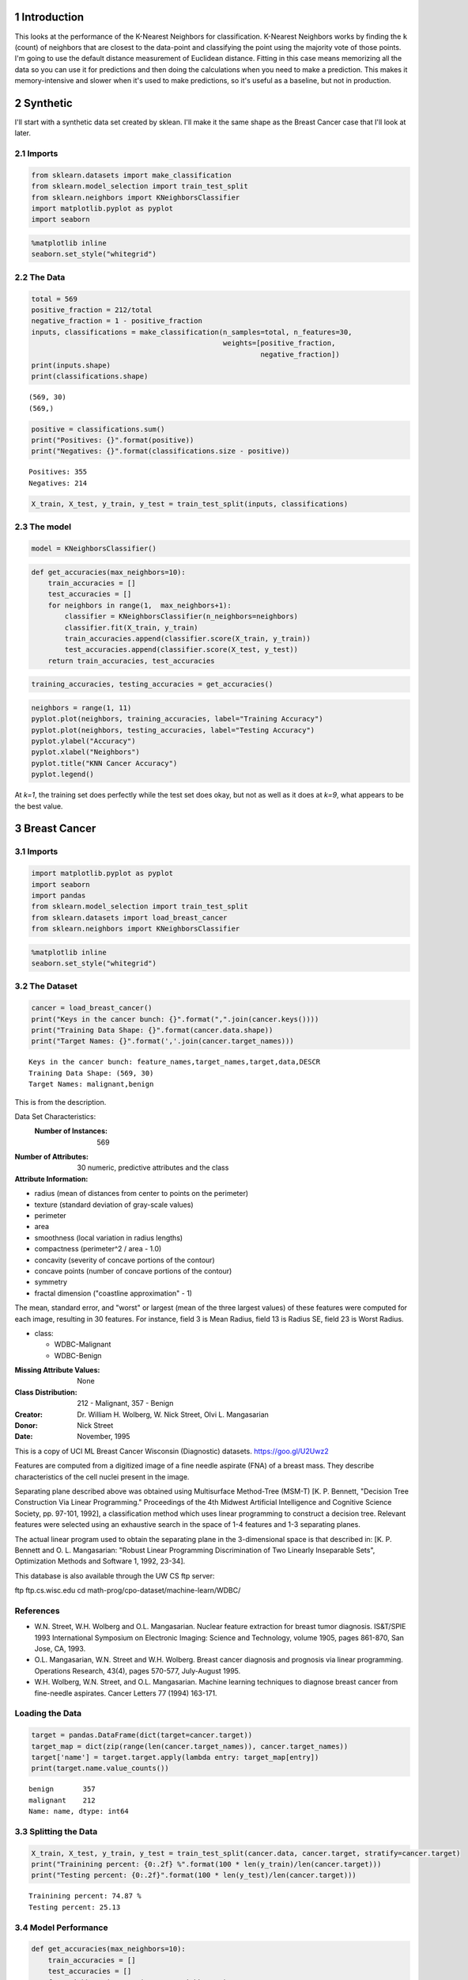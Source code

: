 .. title: KNN Classification
.. slug: knn-classification
.. date: 2017-07-09 19:00
.. tags: classification knn
.. link: 
.. description: KNN for classification
.. type: text
.. author: hades

1 Introduction
--------------

This looks at the performance of the K-Nearest Neighbors for classification. K-Nearest Neighbors works by finding the ``k`` (count) of neighbors that are closest to the data-point and classifying the point using the majority vote of those points. I'm going to use the default distance measurement of Euclidean distance. Fitting in this case means memorizing all the data so you can use it for predictions and then doing the calculations when you need to make a prediction. This makes it memory-intensive and slower when it's used to make predictions, so it's useful as a baseline, but not in production.

2 Synthetic
-----------

I'll start with a synthetic data set created by sklean. I'll make it the same shape as the Breast Cancer case that I'll look at later.

2.1 Imports
~~~~~~~~~~~

.. code:: python

    from sklearn.datasets import make_classification
    from sklearn.model_selection import train_test_split
    from sklearn.neighbors import KNeighborsClassifier
    import matplotlib.pyplot as pyplot
    import seaborn

.. code:: python

    %matplotlib inline
    seaborn.set_style("whitegrid")

2.2 The Data
~~~~~~~~~~~~

.. code:: python

    total = 569
    positive_fraction = 212/total
    negative_fraction = 1 - positive_fraction
    inputs, classifications = make_classification(n_samples=total, n_features=30,
                                                  weights=[positive_fraction,
                                                           negative_fraction])
    print(inputs.shape)
    print(classifications.shape)

::

    (569, 30)
    (569,)

.. code:: python

    positive = classifications.sum()
    print("Positives: {}".format(positive))
    print("Negatives: {}".format(classifications.size - positive))

::

    Positives: 355
    Negatives: 214

.. code:: python

    X_train, X_test, y_train, y_test = train_test_split(inputs, classifications)

2.3 The model
~~~~~~~~~~~~~

.. code:: python

    model = KNeighborsClassifier()

.. code:: python

    def get_accuracies(max_neighbors=10):
        train_accuracies = []
        test_accuracies = []
        for neighbors in range(1,  max_neighbors+1):
            classifier = KNeighborsClassifier(n_neighbors=neighbors)
            classifier.fit(X_train, y_train)
            train_accuracies.append(classifier.score(X_train, y_train))
            test_accuracies.append(classifier.score(X_test, y_test))
        return train_accuracies, test_accuracies

.. code:: python

    training_accuracies, testing_accuracies = get_accuracies()

.. code:: python

    neighbors = range(1, 11)
    pyplot.plot(neighbors, training_accuracies, label="Training Accuracy")
    pyplot.plot(neighbors, testing_accuracies, label="Testing Accuracy")
    pyplot.ylabel("Accuracy")
    pyplot.xlabel("Neighbors")
    pyplot.title("KNN Cancer Accuracy")
    pyplot.legend()

.. image:: knn_synthetic_accuracy.png

At *k=1*, the training set does perfectly while the test set does okay, but not as well as it does at *k=9*, what appears to be the best value.

3 Breast Cancer
---------------

3.1 Imports
~~~~~~~~~~~

.. code:: python

    import matplotlib.pyplot as pyplot
    import seaborn
    import pandas
    from sklearn.model_selection import train_test_split
    from sklearn.datasets import load_breast_cancer
    from sklearn.neighbors import KNeighborsClassifier

.. code:: python

    %matplotlib inline
    seaborn.set_style("whitegrid")

3.2 The Dataset
~~~~~~~~~~~~~~~

.. code:: python

    cancer = load_breast_cancer()
    print("Keys in the cancer bunch: {}".format(",".join(cancer.keys())))
    print("Training Data Shape: {}".format(cancer.data.shape))
    print("Target Names: {}".format(','.join(cancer.target_names)))

::

    Keys in the cancer bunch: feature_names,target_names,target,data,DESCR
    Training Data Shape: (569, 30)
    Target Names: malignant,benign

This is from the description.

Data Set Characteristics:
    :Number of Instances: 569

:Number of Attributes: 30 numeric, predictive attributes and the class

:Attribute Information:

- radius (mean of distances from center to points on the perimeter)

- texture (standard deviation of gray-scale values)

- perimeter

- area

- smoothness (local variation in radius lengths)

- compactness (perimeter^2 / area - 1.0)

- concavity (severity of concave portions of the contour)

- concave points (number of concave portions of the contour)

- symmetry

- fractal dimension ("coastline approximation" - 1)

The mean, standard error, and "worst" or largest (mean of the three
largest values) of these features were computed for each image,
resulting in 30 features.  For instance, field 3 is Mean Radius, field
13 is Radius SE, field 23 is Worst Radius.

- class:

  - WDBC-Malignant

  - WDBC-Benign

:Missing Attribute Values: None

:Class Distribution: 212 - Malignant, 357 - Benign

:Creator:  Dr. William H. Wolberg, W. Nick Street, Olvi L. Mangasarian

:Donor: Nick Street

:Date: November, 1995

This is a copy of UCI ML Breast Cancer Wisconsin (Diagnostic) datasets.
`https://goo.gl/U2Uwz2 <https://goo.gl/U2Uwz2>`_

Features are computed from a digitized image of a fine needle aspirate (FNA) of a breast mass.  They describe characteristics of the cell nuclei present in the image.

Separating plane described above was obtained using Multisurface Method-Tree (MSM-T) [K. P. Bennett, "Decision Tree Construction Via Linear Programming." Proceedings of the 4th Midwest Artificial Intelligence and Cognitive Science Society, pp. 97-101, 1992], a classification method which uses linear programming to construct a decision tree.  Relevant features were selected using an exhaustive search in the space of 1-4 features and 1-3 separating planes.

The actual linear program used to obtain the separating plane in the 3-dimensional space is that described in:
[K. P. Bennett and O. L. Mangasarian: "Robust Linear Programming Discrimination of Two Linearly Inseparable Sets",
Optimization Methods and Software 1, 1992, 23-34].

This database is also available through the UW CS ftp server:

ftp ftp.cs.wisc.edu
cd math-prog/cpo-dataset/machine-learn/WDBC/

References
~~~~~~~~~~

- W.N. Street, W.H. Wolberg and O.L. Mangasarian. Nuclear feature extraction 
  for breast tumor diagnosis. IS&T/SPIE 1993 International Symposium on 
  Electronic Imaging: Science and Technology, volume 1905, pages 861-870,
  San Jose, CA, 1993.

- O.L. Mangasarian, W.N. Street and W.H. Wolberg. Breast cancer diagnosis and 
  prognosis via linear programming. Operations Research, 43(4), pages 570-577, 
  July-August 1995.

- W.H. Wolberg, W.N. Street, and O.L. Mangasarian. Machine learning techniques
  to diagnose breast cancer from fine-needle aspirates. Cancer Letters 77 (1994) 
  163-171.

Loading the Data
~~~~~~~~~~~~~~~~

.. code:: python

    target = pandas.DataFrame(dict(target=cancer.target))
    target_map = dict(zip(range(len(cancer.target_names)), cancer.target_names))
    target['name'] = target.target.apply(lambda entry: target_map[entry])
    print(target.name.value_counts())

::

    benign       357
    malignant    212
    Name: name, dtype: int64

3.3 Splitting the Data
~~~~~~~~~~~~~~~~~~~~~~

.. code:: python

    X_train, X_test, y_train, y_test = train_test_split(cancer.data, cancer.target, stratify=cancer.target)
    print("Trainining percent: {0:.2f} %".format(100 * len(y_train)/len(cancer.target)))
    print("Testing percent: {0:.2f}".format(100 * len(y_test)/len(cancer.target)))

::

    Trainining percent: 74.87 %
    Testing percent: 25.13

3.4 Model Performance
~~~~~~~~~~~~~~~~~~~~~

.. code:: python

    def get_accuracies(max_neighbors=10):
        train_accuracies = []
        test_accuracies = []
        for neighbors in range(1,  max_neighbors+1):
            classifier = KNeighborsClassifier(n_neighbors=neighbors)
            classifier.fit(X_train, y_train)
            train_accuracies.append(classifier.score(X_train, y_train))
            test_accuracies.append(classifier.score(X_test, y_test))
        return train_accuracies, test_accuracies

.. code:: python

    training_accuracies, testing_accuracies = get_accuracies()

.. code:: python

    neighbors = range(1, 11)
    pyplot.plot(neighbors, training_accuracies, label="Training Accuracy")
    pyplot.plot(neighbors, testing_accuracies, label="Testing Accuracy")
    pyplot.ylabel("Accuracy")
    pyplot.xlabel("Neighbors")
    pyplot.title("KNN Cancer Accuracy")
    pyplot.legend()

.. image:: knn_cancer_accuracy.png

It looks like five neighbors would be what you'd want.

.. code:: python

    print("Minimum test accuracy (n=1): {:.2f}".format(min(testing_accuracies)))
    print("Maximum test accuracy (n=5): {:.2f}".format(max(testing_accuracies)))
    assert max(testing_accuracies == testing_accuracies[4])

::

    Minimum test accuracy (n=1): 0.90
    Maximum test accuracy (n=5): 0.92

The original paper that used this data-set got a cross-validation error-rate of 3%, but it sounds like they didn't split the data into training and testing sets (I'll have to re-read the paper to be sure).
